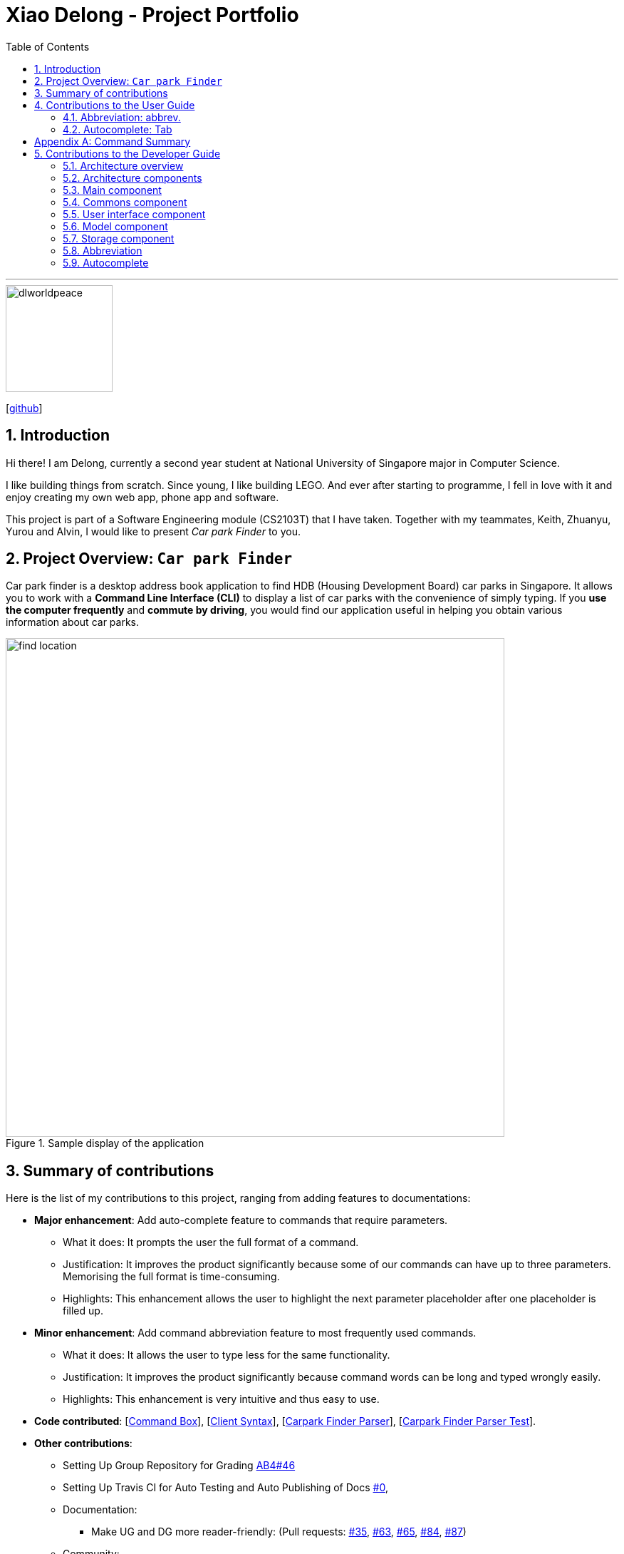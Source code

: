 = Xiao Delong - Project Portfolio
:sectnums:
:site-section: AboutUs
:toc: macro
:imagesDir: https://raw.githubusercontent.com/CS2103-AY1819S1-T09-4/main/master/docs/images/
:stylesDir: ../stylesheets
:stylesheet: delong.css

toc::[]

---

image::dlworldpeace.png[width="150", align="left"]
{empty}[https://github.com/dlworldpeace[github]]

== Introduction

Hi there! I am Delong, currently a second year student at National University of Singapore major in Computer Science.  +

I like building things from scratch. Since young, I like building LEGO. And ever
after starting to programme, I fell in love with it and enjoy creating my own web
app, phone app and software.

This project is part of a Software Engineering module (CS2103T) that I have taken.
Together with my teammates, Keith, Zhuanyu, Yurou and Alvin, I would like to present
_Car park Finder_ to you.

== Project Overview: `Car park Finder`

Car park finder is a desktop address book application to find HDB (Housing Development Board) car parks in Singapore.
It allows you to work with a *Command Line Interface (CLI)* to display a list of car parks with the convenience of simply typing.
If you *use the computer frequently* and *commute by driving*, you would find our application useful in helping you obtain various information about car parks.

.Sample display of the application
image::find_location.png[width="700"]

== Summary of contributions

Here is the list of my contributions to this project, ranging from adding features to documentations:

* *Major enhancement*: Add auto-complete feature to commands that require parameters.
** What it does: It prompts the user the full format of a command.
** Justification: It improves the product significantly because some of our commands can have up to three parameters. Memorising the full format is time-consuming.
** Highlights: This enhancement allows the user to highlight the next parameter placeholder after one placeholder is filled up.

* *Minor enhancement*: Add command abbreviation feature to most frequently used commands.
** What it does: It allows the user to type less for the same functionality.
** Justification: It improves the product significantly because command words can be long and typed wrongly easily.
** Highlights: This enhancement is very intuitive and thus easy to use.

* *Code contributed*:
[https://github.com/CS2103-AY1819S1-T09-4/main/blob/master/src/main/java/seedu/parking/ui/CommandBox.java[Command Box]],
[https://github.com/CS2103-AY1819S1-T09-4/main/blob/master/src/main/java/seedu/parking/logic/parser/CliSyntax.java[Client Syntax]],
[https://github.com/CS2103-AY1819S1-T09-4/main/blob/master/src/main/java/seedu/parking/logic/parser/CarparkFinderParser.java[Carpark Finder Parser]],
[https://github.com/CS2103-AY1819S1-T09-4/main/blob/master/src/test/java/seedu/parking/logic/parser/CarparkFinderParserTest.java[Carpark Finder Parser Test]].


* *Other contributions*:
** Setting Up Group Repository for Grading
https://github.com/nus-cs2103-AY1819S1/addressbook-level4/pull/46[AB4#46]

** Setting Up Travis CI for Auto Testing and Auto Publishing of Docs
https://github.com/CS2103-AY1819S1-T09-4/main/commit/4897f64e36915ef9e8f4192b3003a82a780fa069[#0],

** Documentation:
*** Make UG and DG more reader-friendly:
(Pull requests:
https://github.com/CS2103-AY1819S1-T09-4/main/pull/35[#35],
https://github.com/CS2103-AY1819S1-T09-4/main/pull/63[#63],
https://github.com/CS2103-AY1819S1-T09-4/main/pull/65[#65],
https://github.com/CS2103-AY1819S1-T09-4/main/pull/84[#84],
https://github.com/CS2103-AY1819S1-T09-4/main/pull/87[#87])

** Community:
*** PRs reviewed (with non-trivial review comments):
(Pull requests by teammates:
https://github.com/CS2103-AY1819S1-T09-4/main/pull/28[#28],
https://github.com/CS2103-AY1819S1-T09-4/main/pull/34[#34],
https://github.com/CS2103-AY1819S1-T09-4/main/pull/36[#36],
https://github.com/CS2103-AY1819S1-T09-4/main/pull/64[#64],
https://github.com/CS2103-AY1819S1-T09-4/main/pull/80[#80])

== Contributions to the User Guide

Here is the list of my contributions to the User Guide. They showcase my ability
to write documentation for end-users to understand easily. We are targeting car
owners, e.g. taxi drivers.


=== Abbreviation: abbrev.

If you find the command words too long to type. Guess what? We have executable short form
for each command in our command list.

You can find abbreviations of each command in the table that we provide to each section from 3.1 to 3.19.

[NOTE]
However, there are ambiguous abbreviations that are not distinguishable between multiple commands.
Thus, you *CANNOT* use them: `c`, `f`, `fi`, `h`.

To see how useful it can be, please take a look at the examples below.

==== Example: Calculate Command

Step 1. Instead of entering `calculate` into the _Command Box_, you can enter `ca` instead.

Step 2. complete the rest of the fields with `TJ39 SUN 7.00AM 9.00PM`, followed by pressing Enter to execute.


=== Autocomplete: Tab

If you forgotten how to type a command, do not worry! By typing in the first letter of the command in the
_Command Box_ and pressing the Tab key, it will display the full format of the command.

[NOTE]
====
Only available for the following commands: +
[underline]#<<Features-Select, `select`>># | [underline]#<<Features-Find, `find`>># | [underline]#<<Features-Filter, `filter`>># |
[underline]#<<Features-Notify, `notify`>># | [underline]#<<Features-Calculate, `calculate`>>#
====

To see how useful it can be, please take a look at the examples below.

==== Example: Select Command

Step 1. Enter `s` into the _Command Box_, followed by pressing Tab.
Your `select` command will be completed.

Step 2. Substitute the selected field `INDEX` with `1`, followed by pressing Enter to execute.

==== Example: Filter Command

Step 1. Enter `fil` into the _Command Box_, followed by pressing Tab.
Your `filter` command will be completed.

Step 2. Substitute the selected field `DAY` with `SUN`, followed by pressing Tab to move to the next field.

Step 3. Repeat step 2 until you substitute all the fields with actual value. (You can remove those fields you
choose not to use). Then press Enter to execute.

[appendix]
== Command Summary
This is the last section of the User Guide, but the most useful if you just want a list of commands to try.
Refer to [underline]#<<generaltable>># for general commands and [underline]#<<managetable>># for car park management.
For more details on what each command does, please refer to [underline]#<<Features>>#.

.General Commands
[[generaltable]]
[cols="^.^2,^.^2,^.^2", width=50%, options="header"]
|===
|Command |Format |Example

|*Help*
|help
|he

|*List*
|list
|l

|*Undo*
|undo
|u

|*Redo*
|redo
|r

|*Clear*
|clear
|cl

|*History*
|history
|hi

|*Exit*
|exit
|e
|===

.Car Park Management
[[managetable]]
[cols="^.^1,^.^4,^.^2"]
|===
|Command |Format |Example

|*Query*
|query
|q

|*Select*
|select INDEX
|s 2

|*Find*
|find KEYWORD [MORE_KEYWORDS]
|fin punggol

|*Filter*
|filter FLAG/ PARAMETER [MORE_FLAG/ PARAMETER]
|fil f/ SUN 7.30AM 5.30PM ct/ SURFACE

|*Calculate*
|calculate DAY START_TIME END_TIME
|cal SUN 3.30PM 6.30PM

|*Notify*
|notify TIME_SECONDS
|n 60
|===

== Contributions to the Developer Guide

|===
|_Given below are sections I contributed to the Developer Guide. They showcase my ability to write technical documentation and the technical depth of my contributions to the project._
|===

=== Architecture overview

This section explains the design architecture used by the entire system.

[TIP]
The `.pptx` files used to create diagrams in this document can be found in the link:{repoURL}/docs/diagrams/[diagrams] folder. To update a diagram, modify the diagram in the pptx file, select the objects of the diagram, and choose `Save as picture`.


.Architecture Diagram
image::Architecture.png[width="600"]

The *_architecture diagram_* given above explains the high-level design of the App,
 which contains 6 <<Architecture-Components,*`architecture components`*>> and
 adopts an <<Architecture-design,*`events-driven nature`*>>.

[[Architecture-Components]]
=== Architecture components

This section will briefly introduce the function of each architecture components
as well as common behaviours.

.Architecture Components
|===
|Component |Main Function

|<<Design-Main,*`Main`*>>
|the starting point of the system, which encapsulates the other components.

|<<Design-Commons,*`Commons`*>>
|represents a collection of classes used by multiple components.

|<<Design-Ui,*`User Interface`*>>
|contains the user interface classes used by the application.

|<<Design-Logic,*`Logic`*>>
|execute user commands, also known as the command executor.

|<<Design-Model,*`Model`*>>
|holds the data of the application in-memory.

|<<Design-Storage,*`Storage`*>>
|which allows reading and writing of data to the hard disk.
|===

[NOTE]
Each of the User Interface, Logic, Model, Storage Components also:

* Defines its _API_ in an `interface` with the same name as the Component.
* Exposes its functionality using a `{Component Name}Manager` class.

For example, the `Logic` component (see the *_class diagram_* given below) defines it's API in the `Logic` interface and exposes its functionality using the `LogicManager` class.

.Class Diagram of the Logic Component
image::LogicClassDiagram.png[width="800"]


[[Design-Main]]
=== Main component

The `Main` component consists of only one class, link:{repoURL}/src/main/java/seedu/address/MainApp.java[`MainApp`]. It is responsible for:

* At app launch: initializes the components in the correct sequence, and connects them with one another.
* At shut down: shuts down the components and invokes cleanup methods where necessary.

[[Design-Commons]]
=== Commons component

The `Commons` component consists of classes used by multiple other components. Two of these classes play important roles at the architectural level.

* `EventsCenter` : This class (written using https://github.com/google/guava/wiki/EventBusExplained[Google's Event Bus library]) is used by components to communicate with other components using events (i.e. a form of _Event Driven_ design)
* `LogsCenter` : Used by many classes to write log messages to the App's log file.

[NOTE]
Classes used by multiple components are put in the seedu.carparkfinder.commons package.

[[Design-Ui]]
=== User interface component

The `User Interface` (`UI`) component consists of a `MainWindow` that is made up of different parts.
The base class
link:{repoURL}/src/main/java/seedu/address/ui/Ui.java[`Ui.java`] uses _JavaFx UI_ framework.

Please refer to the *_class diagram_* below for more details on how they are connected.

.Structure of the User Interface component
image::UiClassDiagram.png[width="800"]

In general, this is the workflow of the `UI` component:

. Execute user commands using the `Logic` component.
. Bind itself to some data in the `Model` so that the `UI` components can auto-update when data in the `Model` change.
. Respond to events raised from various parts of the App and updates the `UI` components accordingly.

All `UI` parts, including the `MainWindow`, inherit from the abstract `UiPart` class. The layout for each
component is defined in matching `.fxml` files and can be found in the `src/main/resources/view` folder.

For example, the layout of the link:{repoURL}/src/main/java/seedu/address/ui/MainWindow.java[`MainWindow`]
is specified in link:{repoURL}/src/main/resources/view/MainWindow.fxml[`MainWindow.fxml`].

[[Design-Logic]]


[[Design-Model]]
=== Model component

The `Model` component is managed by the `ModelManager` that stores the data of Car Park Finder.
It does not depend on any of the three other components.
link:{repoURL}/src/main/java/seedu/address/model/Model.java[`Model.java`] is the base class.


Please refer to the *_class diagram_* below for more details.

.Structure of the Model Component

image::ModelClassDiagram.png[width="800"]


In general, this is the structure of the `Model` Component:

* The `ModelManager` extends the `Model` Interface.

* It stores a `VersionedCarparkFinder` and a `UserPref` object.
** The `UserPref` object represents the user's preferences.
** The `VersionedCarparkFinder` contains a `carparkFinderStateList` which is used to store multiple `Carpark` objects.


* The `ModelManager` also manages a filtered list of `Carpark` objects filtered from the `carparkFinderStateList`.

* The `Model component` exposes an unmodifiable `ObservableList<Carpark>` that can be 'observed'
e.g. the UI can be bound to this list so that it automatically updates when data in the list changes.


[NOTE]
As a OOP model, we can store a `Tag` list in Car Park Finder, which `Carpark` can reference.
This would allow Car Park Finder to only require one `Tag` object per unique `Tag`, instead of
each `Carpark` needing their own `Tag` object. An example of how such a model may look like is given below.
 +

.Use of Tag object
image::ModelClassBetterOopDiagram.png[width="800"]



[[Design-Storage]]
=== Storage component

The `Storage` component, managed by the `StorageManager`, serves as a backend storage for data of Car Park Finder.
link:{repoURL}/src/main/java/seedu/address/storage/Storage.java[`Storage.java`] is the base class.

Please refer to the *_class diagram_* below for more details on how they are connected.

.Structure of the Storage Component
image::StorageClassDiagram.png[width="800"]

[[localcopy]]
The `Storage` component can perform the following functions:

* save `UserPref` objects in json format and read it back.
* save the Car Park Finder data in xml format and read it back.

=== Abbreviation

The abbreviation feature reduces the amount of characters needed to type.

==== Overview

The abbreviation mechanism is facilitated by `CarparkFinderParser`. It extends the cases
to allow command abbreviations to be parsed through `parseCommand` as well.

==== Example

Given below is an example usage scenario and how the abbreviation mechanism behaves at
each step.

Step 1. The user launches the application for the first time. The `LogicManager`
is initialized with an `CarparkFinderParser`.

Step 2. The user executes `c` command instead of `calculate`. The `Matcher` object in
`CarparkFinderParser` splits the command text into _command word_ and
_arguments_, in which the _command word_ is checked. Because it is an ambiguous abbrevation
(we do not know if it stands for `clear` or `calculate`), it is rejected by throwing a `ParseException`

Step 2. The user now tries `s` command instead of `select`. The `Matcher` object in
`CarparkFinderParser` again splits the command text into _command word_ and
_arguments_, in which the _command word_ is checked. This time, it is checked that the input string
is contained in one of the command words that is `calculate`. Therefore, it proceeds as if a
`select` command is given.

.Flow chart of command abbreviation usage.
image::ActivityDiagram-abbreviation.png[width="880", align="left"]

The _Activity Diagram_ above explains what happens when a user executes a `f`
command.

==== Design Considerations

===== Aspect: How abbreviation executes

* *Alternative 1 (current choice):* use input string to check if it is contained in any
command word string
+
[cols="1,10"]
|===
|Pros| Extra logic needed
|Cons| Very short command words that contains ambiguous abbreviation is marginalised in this case.
For example, the shortest form of `find` is `fin`, which makes not much of a difference.
|===
+

* *Alternative 2:* (previous choice):* declare `COMMAND_ABBREVIATION` with a string value
in each Command file.
+
[cols="1,10"]
|===
|Pros| Easy to implement
|Cons| Have to decide on each abbreviation subjectively which brings down performance
if there are a lot of commands
|===

=== Autocomplete

The autocomplete feature simplifies overcomplicated commands by prompting correct format.

==== Overview

The autocomplete mechanism is facilitated by `CommandBox`. It calls `autocomplete()`
to `displayFormat()` if applicable command word is entered or to highlight the next
parameter if full format is already provided in the command box.

==== Example

Given below is an example usage scenario and how the autocomplete mechanism behaves at
each step.

Step 1. The user launches the application for the first time.

Step 2. The user enters `fi` in command box and then presses Tab . `autoComplete()`
compares `input` through the list of applicable command words and abbreviations, and
proceeds to `displayFormat()` because `fi` is an ambiguous COMMAND, it fails with an exception.

Step 3. User tries with `fil` again. It passes as part of the autocomplete command `filter`
thus moves on to highlight its first placeholder, `DAY`, in the command line. As seen
from the following diagrams.

.After `fil` is entered.
image::screenshot-fi.png[width="800", align="left"]

.After Tab is pressed for the first time.
image::screenshot-fiFirstArgSelected.png[width="800", align="left"]

Step 3. The user replaces `DAY` with an actual value, `SUN`, and presses 'Tab'
key again. `autoComplete()` is called again, but because this time it checks that `input`
`isFilterCommandFormat`, the next placeholder, `START_TIME`, is highlighted. Result
is shown in the following diagram.

.After Tab is pressed for the second time.
image::screenshot-fiSecondArgSelected.png[width="800", align="left"]

Step 4. The user continues step 3 until all placeholders are filled up with actual
values and then presses Enter to execute this command.

.Activity Diagram for Auto Completion Mechanism.
image::ActivityDiagram-autocompletion.png[width="880", align="left"]

The _Activity Diagram_ above explains what happens when user presses Tab.

==== Design Considerations

===== Aspect: TextInput

* *Alternative 1:* (current choice): Continue to use the original TextField
+
[cols="1,10"]
|===
|Pros| External library enables bindAutocompletion for TextField (the drop down
list of suggested commands that appears and updates itself as user types).
External library enables bindAutocompletion for TextField (the drop down list of
 suggested commands that appears and updates itself as user types).
|Cons| Text formatting is limited. All text in the TextField must have the same format.
|===

* *Alternative 2:* Create additional TextField as user request on additional fields
+
[cols="1,10"]
|===
|Pros| Allows for different formatting for different fields (Commands can have a
 different colour from the fields)
|Cons|Original structure will be disrupted. Command box will no longer be single
line text input, which have consequences such as the user cannot backspace or
select through the entire line.
|===
